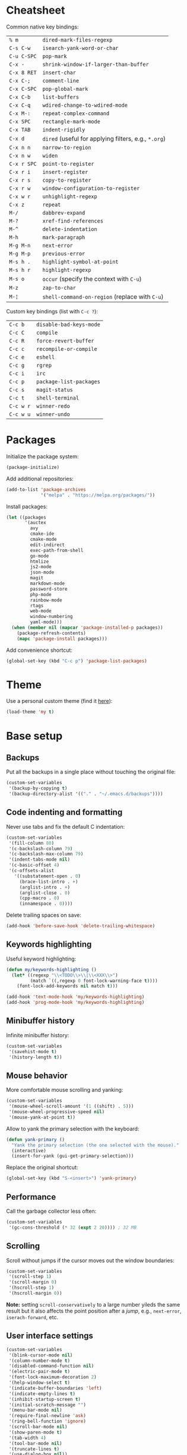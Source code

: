 * Cheatsheet

Common native key bindings:

| ~% m~       | ~dired-mark-files-regexp~                            |
| ~C-s C-w~   | ~isearch-yank-word-or-char~                          |
| ~C-u C-SPC~ | ~pop-mark~                                           |
| ~C-x -~     | ~shrink-window-if-larger-than-buffer~                |
| ~C-x 8 RET~ | ~insert-char~                                        |
| ~C-x C-;~   | ~comment-line~                                       |
| ~C-x C-SPC~ | ~pop-global-mark~                                    |
| ~C-x C-b~   | ~list-buffers~                                       |
| ~C-x C-q~   | ~wdired-change-to-wdired-mode~                       |
| ~C-x M-:~   | ~repeat-complex-command~                             |
| ~C-x SPC~   | ~rectangle-mark-mode~                                |
| ~C-x TAB~   | ~indent-rigidly~                                     |
| ~C-x d~     | ~dired~ (useful for applying filters, e.g., ~*.org~) |
| ~C-x n n~   | ~narrow-to-region~                                   |
| ~C-x n w~   | ~widen~                                              |
| ~C-x r SPC~ | ~point-to-register~                                  |
| ~C-x r i~   | ~insert-register~                                    |
| ~C-x r s~   | ~copy-to-register~                                   |
| ~C-x r w~   | ~window-configuration-to-register~                   |
| ~C-x w r~   | ~unhighlight-regexp~                                 |
| ~C-x z~     | ~repeat~                                             |
| ~M-/~       | ~dabbrev-expand~                                     |
| ~M-?~       | ~xref-find-references~                               |
| ~M-^~       | ~delete-indentation~                                 |
| ~M-h~       | ~mark-paragraph~                                     |
| ~M-g M-n~   | ~next-error~                                         |
| ~M-g M-p~   | ~previous-error~                                     |
| ~M-s h .~   | ~highlight-symbol-at-point~                          |
| ~M-s h r~   | ~highlight-regexp~                                   |
| ~M-s o~     | ~occur~ (specify the context with ~C-u~)             |
| ~M-z~       | ~zap-to-char~                                        |
| ~M-¦~       | ~shell-command-on-region~ (replace with ~C-u~)       |

Custom key bindings (list with ~C-c ?~):

| ~C-c b~   | ~disable-bad-keys-mode~ |
| ~C-c C~   | ~compile~               |
| ~C-c R~   | ~force-revert-buffer~   |
| ~C-c c~   | ~recompile-or-compile~  |
| ~C-c e~   | ~eshell~                |
| ~C-c g~   | ~rgrep~                 |
| ~C-c i~   | ~irc~                   |
| ~C-c p~   | ~package-list-packages~ |
| ~C-c s~   | ~magit-status~          |
| ~C-c t~   | ~shell-terminal~        |
| ~C-c w r~ | ~winner-redo~           |
| ~C-c w u~ | ~winner-undo~           |

* Packages

Initialize the package system:

#+BEGIN_SRC emacs-lisp
(package-initialize)
#+END_SRC

Add additional repositories:

#+BEGIN_SRC emacs-lisp
(add-to-list 'package-archives
             '("melpa" . "https://melpa.org/packages/"))
#+END_SRC

Install packages:

#+BEGIN_SRC emacs-lisp
(let ((packages
       '(auctex
         avy
         cmake-ide
         cmake-mode
         edit-indirect
         exec-path-from-shell
         go-mode
         htmlize
         js2-mode
         json-mode
         magit
         markdown-mode
         password-store
         php-mode
         rainbow-mode
         rtags
         web-mode
         window-numbering
         yaml-mode)))
  (when (member nil (mapcar 'package-installed-p packages))
    (package-refresh-contents)
    (mapc 'package-install packages)))
#+END_SRC

Add convenience shortcut:

#+BEGIN_SRC emacs-lisp
(global-set-key (kbd "C-c p") 'package-list-packages)
#+END_SRC

* Theme

Use a personal custom theme (find it [[file:my-theme.el][here]]):

#+BEGIN_SRC emacs-lisp
(load-theme 'my t)
#+END_SRC

* Base setup

** Backups

Put all the backups in a single place without touching the original file:

#+BEGIN_SRC emacs-lisp
(custom-set-variables
 '(backup-by-copying t)
 '(backup-directory-alist '(("." . "~/.emacs.d/backups"))))
#+END_SRC

** Code indenting and formatting

Never use tabs and fix the default C indentation:

#+BEGIN_SRC emacs-lisp
(custom-set-variables
 '(fill-column 80)
 '(c-backslash-column 79)
 '(c-backslash-max-column 79)
 '(indent-tabs-mode nil)
 '(c-basic-offset 4)
 '(c-offsets-alist
   '((substatement-open . 0)
     (brace-list-intro . +)
     (arglist-intro . +)
     (arglist-close . 0)
     (cpp-macro . 0)
     (innamespace . 0))))
#+END_SRC

Delete trailing spaces on save:

#+BEGIN_SRC emacs-lisp
(add-hook 'before-save-hook 'delete-trailing-whitespace)
#+END_SRC

** Keywords highlighting

Useful keyword highlighting:

#+BEGIN_SRC emacs-lisp
(defun my/keywords-highlighting ()
  (let* ((regexp "\\<TODO\\>\\|\\<XXX\\>")
         (match `((,regexp 0 font-lock-warning-face t))))
    (font-lock-add-keywords nil match t)))

(add-hook 'text-mode-hook 'my/keywords-highlighting)
(add-hook 'prog-mode-hook 'my/keywords-highlighting)
#+END_SRC

** Minibuffer history

Infinite minibuffer history:

#+BEGIN_SRC emacs-lisp
(custom-set-variables
 '(savehist-mode t)
 '(history-length t))
#+END_SRC

** Mouse behavior

More comfortable mouse scrolling and yanking:

#+BEGIN_SRC emacs-lisp
(custom-set-variables
 '(mouse-wheel-scroll-amount '(1 ((shift) . 5)))
 '(mouse-wheel-progressive-speed nil)
 '(mouse-yank-at-point t))
#+END_SRC

Allow to yank the primary selection with the keyboard:

#+BEGIN_SRC emacs-lisp
(defun yank-primary ()
  "Yank the primary selection (the one selected with the mouse)."
  (interactive)
  (insert-for-yank (gui-get-primary-selection)))
#+END_SRC

Replace the original shortcut:

#+BEGIN_SRC emacs-lisp
(global-set-key (kbd "S-<insert>") 'yank-primary)
#+END_SRC

** Performance

Call the garbage collector less often:

#+BEGIN_SRC emacs-lisp
(custom-set-variables
 '(gc-cons-threshold (* 32 (expt 2 20)))) ; 32 MB
#+END_SRC

** Scrolling

Scroll without jumps if the cursor moves out the window boundaries:

#+BEGIN_SRC emacs-lisp
(custom-set-variables
 '(scroll-step 1)
 '(scroll-margin 0)
 '(hscroll-step 1)
 '(hscroll-margin 0))
#+END_SRC

**Note:** setting ~scroll-conservatively~ to a large number yileds the same result but it also affects the point position after a /jump/, e.g., ~next-error~, ~iserach-forward~, etc.

** User interface settings

#+BEGIN_SRC emacs-lisp
(custom-set-variables
 '(blink-cursor-mode nil)
 '(column-number-mode t)
 '(disabled-command-function nil)
 '(electric-pair-mode t)
 '(font-lock-maximum-decoration 2)
 '(help-window-select t)
 '(indicate-buffer-boundaries 'left)
 '(indicate-empty-lines t)
 '(inhibit-startup-screen t)
 '(initial-scratch-message "")
 '(menu-bar-mode nil)
 '(require-final-newline 'ask)
 '(ring-bell-function 'ignore)
 '(scroll-bar-mode nil)
 '(show-paren-mode t)
 '(tab-width 4)
 '(tool-bar-mode nil)
 '(truncate-lines t)
 '(use-dialog-box nil))
#+END_SRC

* Components

** avy

Override ~goto-line~:

#+BEGIN_SRC emacs-lisp
(defalias 'goto-line 'avy-goto-line)
#+END_SRC

Main goto-char shortcut:

#+BEGIN_SRC emacs-lisp
(global-set-key (kbd "C-ò") 'avy-goto-char-timer)
#+END_SRC

** Compilation

Make the compiling interaction less painful:

#+BEGIN_SRC emacs-lisp
(custom-set-variables
 '(compile-command "make")
 '(compilation-scroll-output 'first-error)
 '(compilation-always-kill t)
 '(compilation-disable-input t))
#+END_SRC

Ensure that the compilation messages are nicely readable:

#+BEGIN_SRC emacs-lisp
(add-hook 'compilation-mode-hook 'visual-line-mode)
#+END_SRC

Add a recompilation helper:

#+BEGIN_SRC emacs-lisp
(defun smart-compile ()
  "Recompile or prompt a new compilation."
  (interactive)
  (if (local-variable-p 'compile-command)
      (compile compile-command)
    (if (get-buffer "*compilation*")
        (recompile)
      (call-interactively 'compile))))
#+END_SRC

Add convenience shortcuts:

#+BEGIN_SRC emacs-lisp
(global-set-key (kbd "C-c c") 'smart-compile)
(global-set-key (kbd "C-c C") 'compile)
#+END_SRC

** C/C++ IDE

This requires the [[https://github.com/Andersbakken/rtags][rtags]] external dependency and works out-of-the-box with CMake projects.

#+BEGIN_SRC emacs-lisp
(require 'rtags)
(cmake-ide-setup)
#+END_SRC

It should be enough to just navigate a project to take advantage of ~rtags~. The following enables the standard ~rtags~ convenience shortcuts (prefix ~C-c r~):

#+BEGIN_SRC emacs-lisp
(rtags-enable-standard-keybindings)
#+END_SRC

** Dired

Use the native Emacs Lisp ~ls~ program emulation:

#+BEGIN_SRC emacs-lisp
(require 'ls-lisp)

(custom-set-variables
 '(ls-lisp-use-insert-directory-program nil))
#+END_SRC

Group directories first and tune the displayed information:

#+BEGIN_SRC emacs-lisp
(custom-set-variables
 '(ls-lisp-dirs-first t)
 '(ls-lisp-use-localized-time-format t)
 '(ls-lisp-verbosity '(uid gid)))
#+END_SRC

** Easy customization interface

Avoid that Emacs messes up the configuration files:

#+BEGIN_SRC emacs-lisp
(custom-set-variables
 '(custom-file "/dev/null"))
#+END_SRC

This basically inhibit the "Save for Future Sessions" feature; saving the above file and manually loading it will not work either.

** ERC

Disable hard fill:

#+BEGIN_SRC emacs-lisp
(custom-set-variables
 '(erc-modules '(completion
                 autojoin
                 button
                 irccontrols
                 list
                 match
                 menu
                 move-to-prompt
                 netsplit
                 networks
                 noncommands
                 readonly
                 ring
                 stamp
                 track)))
#+END_SRC

Enable visual indentation instead:

#+BEGIN_SRC emacs-lisp
(add-hook 'erc-mode-hook 'visual-line-mode)
#+END_SRC

Make track mode less noisy:

#+BEGIN_SRC emacs-lisp
(custom-set-variables
 '(erc-track-exclude-types '("JOIN" "KICK" "NICK" "PART" "QUIT" "MODE")))
#+END_SRC

Set the timestamp on the left and always visible:

#+BEGIN_SRC emacs-lisp
(custom-set-variables
 '(erc-insert-timestamp-function 'erc-insert-timestamp-left)
 '(erc-timestamp-format "[%H:%M] ")
 '(erc-timestamp-only-if-changed-flag nil))
#+END_SRC

Disable automatic point recentering so that the prompt stays still (see ~C-h v scroll-conservatively~ for the magic number):

#+BEGIN_SRC emacs-lisp
(add-hook 'erc-mode-hook
          (lambda ()
            (set (make-local-variable 'scroll-conservatively) 101)))
#+END_SRC

Automatic [[https://freenode.net/][Freenode]] connection:

#+BEGIN_SRC emacs-lisp
(defun irc ()
  (interactive)
  (let* ((credentials (split-string (password-store-get "Freenode")))
         (nick (nth 0 credentials))
         (password (nth 1 credentials)))
    (erc
     :server "irc.freenode.net"
     :port 6667
     :nick nick
     :password password)))
#+END_SRC

Credentials are fetched from [[https://www.passwordstore.org/][pass]] (a graphical pinentry for GPG must be available, e.g., ~pinentry-qt~ and ~pinentry-mac~).

Add convenience shortcut:

#+BEGIN_SRC emacs-lisp
(global-set-key (kbd "C-c i") 'irc)
#+END_SRC

** Eshell

Nicer prompt for Eshell:

#+BEGIN_SRC emacs-lisp
(defun my/eshell-prompt-function ()
  (format "%s\n%s "
          (abbreviate-file-name (eshell/pwd))
          (if (= (user-uid) 0) "#" "$")))

(custom-set-variables
 '(eshell-banner-message "")
 '(eshell-prompt-regexp "^[$#] ")
 '(eshell-prompt-function 'my/eshell-prompt-function))
#+END_SRC

Add convenience shortcut:

#+BEGIN_SRC emacs-lisp
(global-set-key (kbd "C-c e") 'eshell)
#+END_SRC

** Grep

Ignore Node.js folder in searches:

#+BEGIN_SRC emacs-lisp
(eval-after-load "grep"
  '(add-to-list 'grep-find-ignored-directories "node_modules"))
#+END_SRC

Use a cleaner ~rgrep~ output by hiding the command:

#+BEGIN_SRC emacs-lisp
(defun my/rgrep-fix (&rest ignore)
  (save-excursion
    (with-current-buffer grep-last-buffer
      (goto-line 5) ; manually checked
      (narrow-to-region (point) (point-max)))))

(advice-add 'rgrep :after 'my/rgrep-fix)
#+END_SRC

Add convenience shortcut:

#+BEGIN_SRC emacs-lisp
(global-set-key (kbd "C-c g") 'rgrep)
#+END_SRC

** HTML

Associate ~web-mode~:

#+BEGIN_SRC emacs-lisp
(add-to-list 'auto-mode-alist '("\\.html?\\'" . web-mode))
#+END_SRC

** IBuffer

Do not annoy with trivial confirmations:

#+BEGIN_SRC emacs-lisp
(custom-set-variables
 '(ibuffer-expert t))
#+END_SRC

Use ~ibuffer~ instead of ~list-buffer~:

#+BEGIN_SRC emacs-lisp
(defalias 'list-buffers 'ibuffer)
#+END_SRC

** Ispell

#+BEGIN_SRC emacs-lisp
(custom-set-variables
 '(ispell-silently-savep t))
#+END_SRC

#+BEGIN_SRC emacs-lisp
(add-to-list 'safe-local-eval-forms
             '(setq ispell-personal-dictionary
                    (concat default-directory ".dictionary")))
#+END_SRC

The above allows to safely set a per-directory personal dictionary (~.dir-locals.el~), for example:

#+BEGIN_SRC emacs-lisp :tangle no
((nil . ((ispell-local-dictionary . "english")
         (eval . (setq ispell-personal-dictionary
                       (concat default-directory ".dictionary"))))))
#+END_SRC

** JavaScript

Associate ~js2-mode~:

#+BEGIN_SRC emacs-lisp
(add-to-list 'auto-mode-alist '("\\.js\\'" . js2-mode))
(add-to-list 'interpreter-mode-alist '("node" . js2-mode))
#+END_SRC

** Magit

Use magit for external ~git commit~ and enable spell checking:

#+BEGIN_SRC emacs-lisp
(global-git-commit-mode)
(add-hook 'git-commit-setup-hook 'git-commit-turn-on-flyspell)
#+END_SRC

Add convenience shortcut:

#+BEGIN_SRC emacs-lisp
(global-set-key (kbd "C-c s") 'magit-status)
#+END_SRC

** Org-mode

Ensure spacing coherence and fix indentation:

#+BEGIN_SRC emacs-lisp
(custom-set-variables
 '(org-src-preserve-indentation t)
 '(org-src-tab-acts-natively t)
 '(org-startup-folded nil)
 '(org-cycle-separator-lines 1)
 '(org-blank-before-new-entry '((heading . t) (plain-list-item))))
#+END_SRC

Use visual indentation by default:

#+BEGIN_SRC emacs-lisp
(add-hook 'org-mode-hook 'visual-line-mode)
#+END_SRC

** Python

Force Python 3 sessions:

#+BEGIN_SRC emacs-lisp
(custom-set-variables
 '(python-shell-interpreter "python3"))
#+END_SRC

** save-place

#+BEGIN_SRC emacs-lisp
(custom-set-variables
 '(save-place-mode t))
#+END_SRC

** Term

Shell terminal helper:

#+BEGIN_SRC emacs-lisp
(defun shell-terminal ()
  "Run a shell terminal without prompt."
  (interactive)
  (term (getenv "SHELL")))
#+END_SRC

Add convenience shortcut:

#+BEGIN_SRC emacs-lisp
(global-set-key (kbd "C-c t") 'shell-terminal)
#+END_SRC

** window-numbering

#+BEGIN_SRC emacs-lisp
(custom-set-variables
 '(window-numbering-mode t))
#+END_SRC

** Winner

#+BEGIN_SRC emacs-lisp
(custom-set-variables
 '(winner-mode t))
#+END_SRC

Replace convenience shortcuts:

#+BEGIN_SRC emacs-lisp
(global-set-key (kbd "C-c w u") 'winner-undo)
(global-set-key (kbd "C-c w r") 'winner-redo)
#+END_SRC

** WoMan

Fill the whole frame on creation or refresh with ~R~.

#+BEGIN_SRC emacs-lisp
(custom-set-variables
 '(woman-fill-frame t))
#+END_SRC

** Zoom

Use a local copy since it is still in active development:

#+BEGIN_SRC emacs-lisp
(require 'zoom "~/dev/zoom/zoom.el")
#+END_SRC

Use a bigger target size and resize temp buffers anyway:

#+BEGIN_SRC emacs-lisp
(custom-set-variables
 '(zoom-mode t)
 '(zoom-size '(90 . 30))
 '(temp-buffer-resize-mode t))
#+END_SRC

* Overrides

** Custom paragraph motions

The default key bindings with an Italian keyboard are crazy, plus due to ghosting not every keyboard is able to process such sequences:

#+BEGIN_SRC emacs-lisp
(global-set-key (kbd "M-p") 'backward-paragraph)
(global-set-key (kbd "M-n") 'forward-paragraph)
#+END_SRC

** Disable /bad/ keys

This minor mode is a best-effort attempt to force the user to avoid keys located outside the main keyboard block.

#+BEGIN_SRC emacs-lisp
(define-minor-mode disable-bad-keys-mode
  "Disable bad keys."
  :init-value t
  :keymap (let ((map (make-sparse-keymap)))
            (dolist (key '("<deletechar>"
                           "<home>" "<end>" "<prior>" "<next>"
                           "<up>" "<down>" "<left>" "<right>"))
              (dolist (mod '("" "C-" "M-" "C-M-"))
                (let ((keystroke (kbd (concat mod key))))
                  (define-key map keystroke 'ignore))))
            map))
#+END_SRC

Add convenience shortcut:

#+BEGIN_SRC emacs-lisp
(global-set-key (kbd "C-c b") 'disable-bad-keys-mode)
#+END_SRC

** Easy ~revert-buffer~

Revert the current buffer without confirmation:

#+BEGIN_SRC emacs-lisp
(defun force-revert-buffer ()
  "Revert buffer without confirmation."
  (interactive)
  (revert-buffer t t))
#+END_SRC

Add convenience shortcut:

#+BEGIN_SRC emacs-lisp
(global-set-key (kbd "C-c R") 'force-revert-buffer)
#+END_SRC

** Platform-specific setup/fixes

*** macOS fixes

#+BEGIN_SRC emacs-lisp
(when (eq system-type 'darwin)
#+END_SRC

Use the correct ~$PATH~ environment variable:

#+BEGIN_SRC emacs-lisp
  (exec-path-from-shell-initialize)
#+END_SRC

Use the right meta key natively so to allow typing fancy glyphs:

#+BEGIN_SRC emacs-lisp
  (custom-set-variables
   '(mac-right-option-modifier 'none))
#+END_SRC

Use a bigger font size to compensate the retina screen:

#+BEGIN_SRC emacs-lisp
  (custom-set-faces
   '(default ((t (:height 150))))))
#+END_SRC

*** Terminal

Use custom window separator character in terminal mode:

#+BEGIN_SRC emacs-lisp
(set-display-table-slot standard-display-table 'vertical-border #x2502)
#+END_SRC

*** GUI

Avoid suspend-frame in GUI mode:

#+BEGIN_SRC emacs-lisp
(advice-add 'iconify-or-deiconify-frame :before-until 'display-graphic-p)
#+END_SRC

**Note:** the check must be performed /live/ because it should work even if the Emacs server is used.
